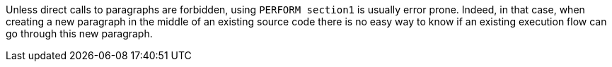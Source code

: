 Unless direct calls to paragraphs are forbidden, using `+PERFORM section1+` is usually error prone. Indeed, in that case, when creating a new paragraph in the middle of an existing source code there is no easy way to know if an existing execution flow can go through this new paragraph.

